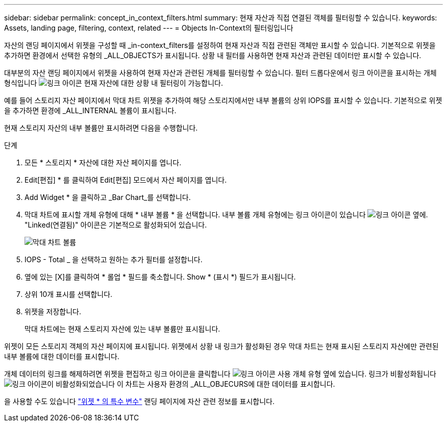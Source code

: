 ---
sidebar: sidebar 
permalink: concept_in_context_filters.html 
summary: 현재 자산과 직접 연결된 객체를 필터링할 수 있습니다. 
keywords: Assets, landing page, filtering, context, related 
---
= Objects In-Context의 필터링입니다


[role="lead"]
자산의 랜딩 페이지에서 위젯을 구성할 때 _in-context_filters를 설정하여 현재 자산과 직접 관련된 객체만 표시할 수 있습니다. 기본적으로 위젯을 추가하면 환경에서 선택한 유형의 _ALL_OBJECTS가 표시됩니다. 상황 내 필터를 사용하면 현재 자산과 관련된 데이터만 표시할 수 있습니다.

대부분의 자산 랜딩 페이지에서 위젯을 사용하여 현재 자산과 관련된 개체를 필터링할 수 있습니다. 필터 드롭다운에서 링크 아이콘을 표시하는 개체 형식입니다 image:LinkIcon.png["링크 아이콘"] 현재 자산에 대한 상황 내 필터링이 가능합니다.

예를 들어 스토리지 자산 페이지에서 막대 차트 위젯을 추가하여 해당 스토리지에서만 내부 볼륨의 상위 IOPS를 표시할 수 있습니다. 기본적으로 위젯을 추가하면 환경에 _ALL_INTERNAL 볼륨이 표시됩니다.

현재 스토리지 자산의 내부 볼륨만 표시하려면 다음을 수행합니다.

.단계
. 모든 * 스토리지 * 자산에 대한 자산 페이지를 엽니다.
. Edit[편집] * 를 클릭하여 Edit[편집] 모드에서 자산 페이지를 엽니다.
. Add Widget * 을 클릭하고 _Bar Chart_를 선택합니다.
. 막대 차트에 표시할 개체 유형에 대해 * 내부 볼륨 * 을 선택합니다. 내부 볼륨 개체 유형에는 링크 아이콘이 있습니다 image:LinkIcon.png["링크 아이콘"] 옆에. "Linked(연결됨)" 아이콘은 기본적으로 활성화되어 있습니다.
+
image:LinkingObjects.png["막대 차트 볼륨"]

. IOPS - Total _ 을 선택하고 원하는 추가 필터를 설정합니다.
. 옆에 있는 [X]를 클릭하여 * 롤업 * 필드를 축소합니다. Show * (표시 *) 필드가 표시됩니다.
. 상위 10개 표시를 선택합니다.
. 위젯을 저장합니다.
+
막대 차트에는 현재 스토리지 자산에 있는 내부 볼륨만 표시됩니다.



위젯이 모든 스토리지 객체의 자산 페이지에 표시됩니다. 위젯에서 상황 내 링크가 활성화된 경우 막대 차트는 현재 표시된 스토리지 자산에만 관련된 내부 볼륨에 대한 데이터를 표시합니다.

개체 데이터의 링크를 해제하려면 위젯을 편집하고 링크 아이콘을 클릭합니다 image:LinkIconEnabled.png["링크 아이콘 사용"] 개체 유형 옆에 있습니다. 링크가 비활성화됩니다 image:LinkIconDisabled.png["링크 아이콘이 비활성화되었습니다"] 이 차트는 사용자 환경의 _ALL_OBJECURS에 대한 데이터를 표시합니다.

을 사용할 수도 있습니다 link:concept_dashboard_features.html#variables["위젯 * 의 특수 변수"] 랜딩 페이지에 자산 관련 정보를 표시합니다.
